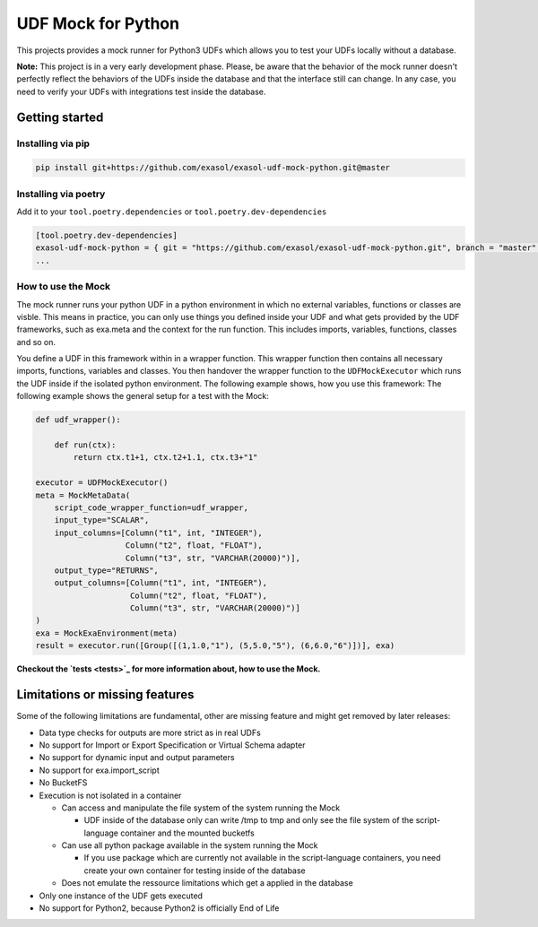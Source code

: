 
UDF Mock for Python
===================

This projects provides a mock runner for Python3 UDFs which allows you
to test your UDFs locally without a database.

**Note:** This project is in a very early development phase.
Please, be aware that the behavior of the mock runner doesn't perfectly
reflect the behaviors of the UDFs inside the database and that the interface still can change.
In any case, you need to verify your UDFs with integrations test inside the database.

Getting started
---------------

Installing via pip
^^^^^^^^^^^^^^^^^^

.. code-block::

   pip install git+https://github.com/exasol/exasol-udf-mock-python.git@master

Installing via poetry
^^^^^^^^^^^^^^^^^^^^^

Add it to your ``tool.poetry.dependencies`` or ``tool.poetry.dev-dependencies``

.. code-block::

   [tool.poetry.dev-dependencies]
   exasol-udf-mock-python = { git = "https://github.com/exasol/exasol-udf-mock-python.git", branch = "master" }
   ...

How to use the Mock
^^^^^^^^^^^^^^^^^^^

The mock runner runs your python UDF in a python environment in which
no external variables, functions or classes are visble.
This means in practice, you can only use things you defined inside your
UDF and what gets provided by the UDF frameworks,
such as exa.meta and the context for the run function.
This includes imports, variables, functions, classes and so on.

You define a UDF in this framework within in a wrapper function.
This wrapper function then contains all necessary imports, functions,
variables and classes.
You then handover the wrapper function to the ``UDFMockExecutor``
which runs the UDF inside if the isolated python environment.
The following example shows, how you use this framework:
The following example shows the general setup for a test with the Mock:

.. code-block::

   def udf_wrapper():

       def run(ctx):
           return ctx.t1+1, ctx.t2+1.1, ctx.t3+"1"

   executor = UDFMockExecutor()
   meta = MockMetaData(
       script_code_wrapper_function=udf_wrapper,
       input_type="SCALAR",
       input_columns=[Column("t1", int, "INTEGER"),
                      Column("t2", float, "FLOAT"),
                      Column("t3", str, "VARCHAR(20000)")],
       output_type="RETURNS",
       output_columns=[Column("t1", int, "INTEGER"),
                       Column("t2", float, "FLOAT"),
                       Column("t3", str, "VARCHAR(20000)")]
   )
   exa = MockExaEnvironment(meta)
   result = executor.run([Group([(1,1.0,"1"), (5,5.0,"5"), (6,6.0,"6")])], exa)

**Checkout the `tests <tests>`_ for more information about, how to use the Mock.**

Limitations or missing features
-------------------------------

Some of the following limitations are fundamental, other are missing
feature and might get removed by later releases:


* Data type checks for outputs are more strict as in real UDFs
* No support for Import or Export Specification or Virtual Schema adapter
* No support for dynamic input and output parameters
* No support for exa.import_script
* No BucketFS
* Execution is not isolated in a container

  * Can access and manipulate the file system of the system running the Mock

    * UDF inside of the database only can write /tmp to tmp and
      only see the file system of the script-language container and the mounted bucketfs

  * Can use all python package available in the system running the Mock

    * If you use package which are currently not available in the script-language containers,
      you need create your own container for testing inside of the database

  * Does not emulate the ressource limitations which get a applied in the database

* Only one instance of the UDF gets executed
* No support for Python2, because Python2 is officially End of Life
